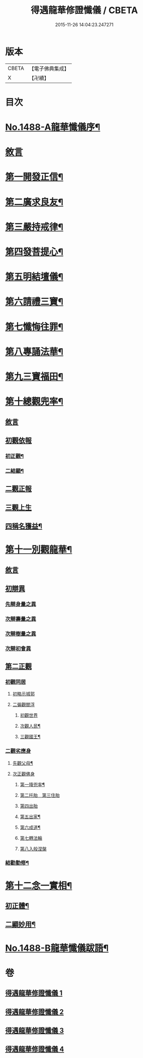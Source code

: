 #+TITLE: 得遇龍華修證懺儀 / CBETA
#+DATE: 2015-11-26 14:04:23.247271
* 版本
 |     CBETA|【電子佛典集成】|
 |         X|【卍續】    |

* 目次
* [[file:KR6d0203_001.txt::001-0598c1][No.1488-A龍華懺儀序¶]]
* [[file:KR6d0203_001.txt::0599c3][敘言]]
* [[file:KR6d0203_001.txt::0600a2][第一開發正信¶]]
* [[file:KR6d0203_001.txt::0601b18][第二廣求良友¶]]
* [[file:KR6d0203_001.txt::0601c15][第三嚴持戒律¶]]
* [[file:KR6d0203_001.txt::0602a21][第四發菩提心¶]]
* [[file:KR6d0203_002.txt::002-0603a4][第五明結壇儀¶]]
* [[file:KR6d0203_002.txt::0603b20][第六請禮三寶¶]]
* [[file:KR6d0203_002.txt::0605b16][第七懺悔往罪¶]]
* [[file:KR6d0203_002.txt::0607a5][第八專誦法華¶]]
* [[file:KR6d0203_003.txt::003-0607b5][第九三寶福田¶]]
* [[file:KR6d0203_003.txt::0608a18][第十總觀兜率¶]]
** [[file:KR6d0203_003.txt::0608a18][敘言]]
** [[file:KR6d0203_003.txt::0608c11][初觀依報]]
*** [[file:KR6d0203_003.txt::0608c12][初正觀¶]]
*** [[file:KR6d0203_003.txt::0610a3][二結顯¶]]
** [[file:KR6d0203_003.txt::0610a17][二觀正報]]
** [[file:KR6d0203_003.txt::0610c14][三觀上生]]
** [[file:KR6d0203_003.txt::0611b5][四稱名獲益¶]]
* [[file:KR6d0203_004.txt::004-0611b15][第十一別觀龍華¶]]
** [[file:KR6d0203_004.txt::004-0611b15][敘言]]
** [[file:KR6d0203_004.txt::0611c16][初辯異]]
*** [[file:KR6d0203_004.txt::0611c20][先辯身量之異]]
*** [[file:KR6d0203_004.txt::0612b3][次辯壽量之異]]
*** [[file:KR6d0203_004.txt::0612b13][次辯樹量之異]]
*** [[file:KR6d0203_004.txt::0612b21][次辯初會異]]
** [[file:KR6d0203_004.txt::0612c14][第二正觀]]
*** [[file:KR6d0203_004.txt::0612c16][初觀同居]]
**** [[file:KR6d0203_004.txt::0613a13][初略示城郭]]
**** [[file:KR6d0203_004.txt::0613b4][二徧觀閻浮]]
***** [[file:KR6d0203_004.txt::0613b4][初觀世界]]
***** [[file:KR6d0203_004.txt::0613b14][次觀人民¶]]
***** [[file:KR6d0203_004.txt::0613c13][三觀國王¶]]
*** [[file:KR6d0203_004.txt::0614a7][二觀劣應身]]
**** [[file:KR6d0203_004.txt::0614a12][先觀父母¶]]
**** [[file:KR6d0203_004.txt::0614a17][次正觀佛身]]
***** [[file:KR6d0203_004.txt::0614a18][第一降兜率¶]]
***** [[file:KR6d0203_004.txt::0614a21][第二托胎　第三住胎]]
***** [[file:KR6d0203_004.txt::0614a21][第四出胎]]
***** [[file:KR6d0203_004.txt::0614b9][第五出家¶]]
***** [[file:KR6d0203_004.txt::0614b16][第六成道¶]]
***** [[file:KR6d0203_004.txt::0614c7][第七轉法輪]]
***** [[file:KR6d0203_004.txt::0616a8][第八入般涅槃]]
*** [[file:KR6d0203_004.txt::0616a15][結勸勤修¶]]
* [[file:KR6d0203_004.txt::0616b12][第十二念一實相¶]]
** [[file:KR6d0203_004.txt::0616c7][初正體¶]]
** [[file:KR6d0203_004.txt::0617a9][二顯妙用¶]]
* [[file:KR6d0203_004.txt::0618a10][No.1488-B龍華懺儀跋語¶]]
* 卷
** [[file:KR6d0203_001.txt][得遇龍華修證懺儀 1]]
** [[file:KR6d0203_002.txt][得遇龍華修證懺儀 2]]
** [[file:KR6d0203_003.txt][得遇龍華修證懺儀 3]]
** [[file:KR6d0203_004.txt][得遇龍華修證懺儀 4]]
